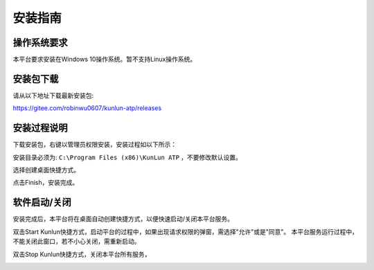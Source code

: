 安装指南
========

操作系统要求
-------------
本平台要求安装在Windows 10操作系统。暂不支持Linux操作系统。

安装包下载
-------------
请从以下地址下载最新安装包:

https://gitee.com/robinwu0607/kunlun-atp/releases

安装过程说明
-------------
下载安装包，右键以管理员权限安装，安装过程如以下所示：

.. image:: ../_static/安装指南/setup1.png

安装目录必须为: ``C:\Program Files (x86)\KunLun ATP`` ，不要修改默认设置。

.. image:: ../_static/安装指南/setup2.png

选择创建桌面快捷方式。

.. image:: ../_static/安装指南/setup3.png
.. image:: ../_static/安装指南/setup4.png
.. image:: ../_static/安装指南/setup5.png

点击Finish，安装完成。

.. image:: ../_static/安装指南/setup6.png
.. image:: ../_static/安装指南/setup7.png

软件启动/关闭
-------------

安装完成后，本平台将在桌面自动创建快捷方式，以便快速启动/关闭本平台服务。

.. image:: ../_static/安装指南/shortcuts.png

双击Start Kunlun快捷方式，启动平台的过程中，如果出现请求权限的弹窗，需选择"允许"或是"同意"。
本平台服务运行过程中，不能关闭此窗口，若不小心关闭，需重新启动。

.. image:: ../_static/安装指南/start.png

双击Stop Kunlun快捷方式，关闭本平台所有服务，

.. image:: ../_static/安装指南/stop.png
